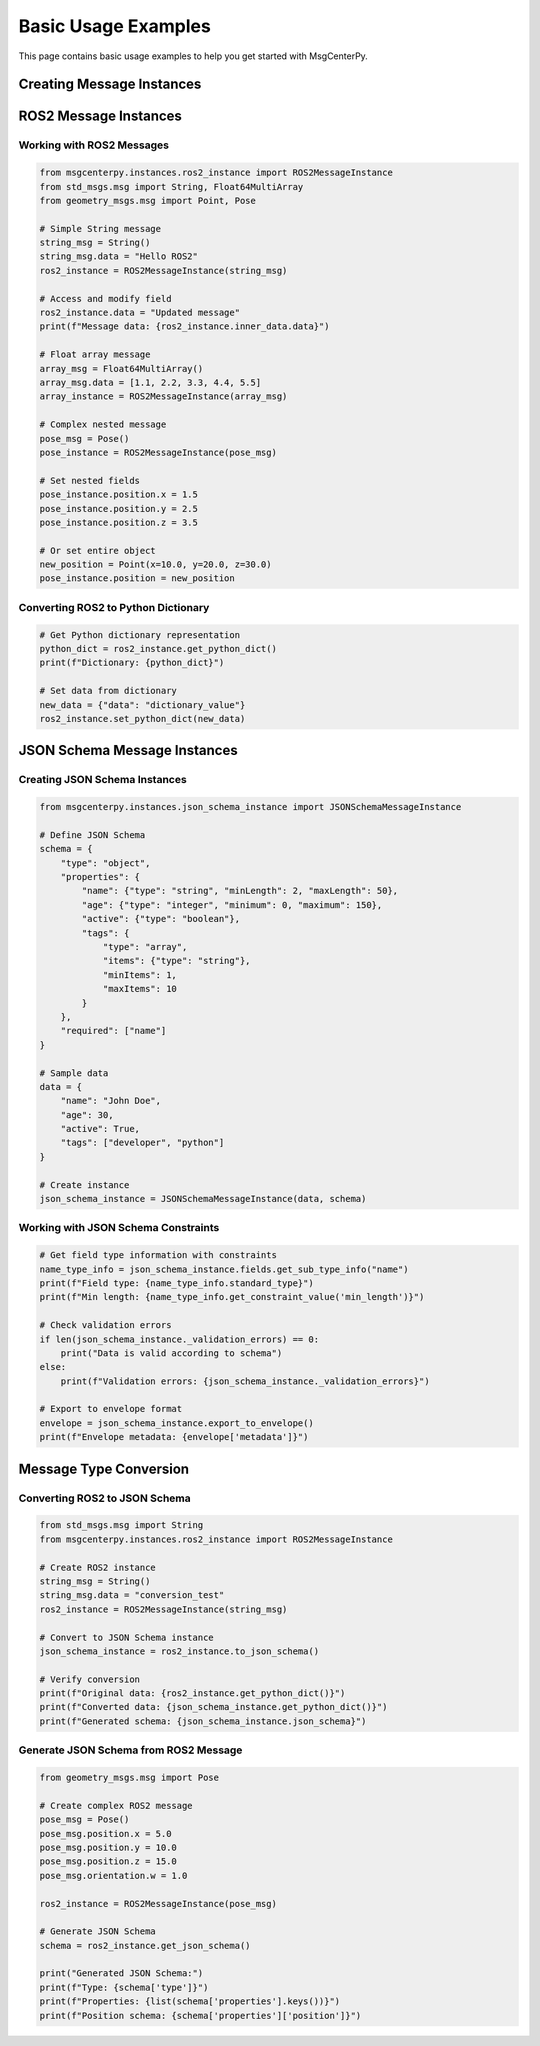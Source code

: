 Basic Usage Examples
====================

This page contains basic usage examples to help you get started with MsgCenterPy.

Creating Message Instances
---------------------------

ROS2 Message Instances
----------------------

Working with ROS2 Messages
~~~~~~~~~~~~~~~~~~~~~~~~~~~

.. code-block:: python

   from msgcenterpy.instances.ros2_instance import ROS2MessageInstance
   from std_msgs.msg import String, Float64MultiArray
   from geometry_msgs.msg import Point, Pose

   # Simple String message
   string_msg = String()
   string_msg.data = "Hello ROS2"
   ros2_instance = ROS2MessageInstance(string_msg)

   # Access and modify field
   ros2_instance.data = "Updated message"
   print(f"Message data: {ros2_instance.inner_data.data}")

   # Float array message
   array_msg = Float64MultiArray()
   array_msg.data = [1.1, 2.2, 3.3, 4.4, 5.5]
   array_instance = ROS2MessageInstance(array_msg)

   # Complex nested message
   pose_msg = Pose()
   pose_instance = ROS2MessageInstance(pose_msg)

   # Set nested fields
   pose_instance.position.x = 1.5
   pose_instance.position.y = 2.5
   pose_instance.position.z = 3.5

   # Or set entire object
   new_position = Point(x=10.0, y=20.0, z=30.0)
   pose_instance.position = new_position

Converting ROS2 to Python Dictionary
~~~~~~~~~~~~~~~~~~~~~~~~~~~~~~~~~~~~~

.. code-block:: python

   # Get Python dictionary representation
   python_dict = ros2_instance.get_python_dict()
   print(f"Dictionary: {python_dict}")

   # Set data from dictionary
   new_data = {"data": "dictionary_value"}
   ros2_instance.set_python_dict(new_data)


JSON Schema Message Instances
-----------------------------

Creating JSON Schema Instances
~~~~~~~~~~~~~~~~~~~~~~~~~~~~~~~

.. code-block:: python

   from msgcenterpy.instances.json_schema_instance import JSONSchemaMessageInstance

   # Define JSON Schema
   schema = {
       "type": "object",
       "properties": {
           "name": {"type": "string", "minLength": 2, "maxLength": 50},
           "age": {"type": "integer", "minimum": 0, "maximum": 150},
           "active": {"type": "boolean"},
           "tags": {
               "type": "array",
               "items": {"type": "string"},
               "minItems": 1,
               "maxItems": 10
           }
       },
       "required": ["name"]
   }

   # Sample data
   data = {
       "name": "John Doe",
       "age": 30,
       "active": True,
       "tags": ["developer", "python"]
   }

   # Create instance
   json_schema_instance = JSONSchemaMessageInstance(data, schema)

Working with JSON Schema Constraints
~~~~~~~~~~~~~~~~~~~~~~~~~~~~~~~~~~~~~

.. code-block:: python

   # Get field type information with constraints
   name_type_info = json_schema_instance.fields.get_sub_type_info("name")
   print(f"Field type: {name_type_info.standard_type}")
   print(f"Min length: {name_type_info.get_constraint_value('min_length')}")

   # Check validation errors
   if len(json_schema_instance._validation_errors) == 0:
       print("Data is valid according to schema")
   else:
       print(f"Validation errors: {json_schema_instance._validation_errors}")

   # Export to envelope format
   envelope = json_schema_instance.export_to_envelope()
   print(f"Envelope metadata: {envelope['metadata']}")

Message Type Conversion
-----------------------

Converting ROS2 to JSON Schema
~~~~~~~~~~~~~~~~~~~~~~~~~~~~~~

.. code-block:: python

   from std_msgs.msg import String
   from msgcenterpy.instances.ros2_instance import ROS2MessageInstance

   # Create ROS2 instance
   string_msg = String()
   string_msg.data = "conversion_test"
   ros2_instance = ROS2MessageInstance(string_msg)

   # Convert to JSON Schema instance
   json_schema_instance = ros2_instance.to_json_schema()

   # Verify conversion
   print(f"Original data: {ros2_instance.get_python_dict()}")
   print(f"Converted data: {json_schema_instance.get_python_dict()}")
   print(f"Generated schema: {json_schema_instance.json_schema}")

Generate JSON Schema from ROS2 Message
~~~~~~~~~~~~~~~~~~~~~~~~~~~~~~~~~~~~~~~

.. code-block:: python

   from geometry_msgs.msg import Pose

   # Create complex ROS2 message
   pose_msg = Pose()
   pose_msg.position.x = 5.0
   pose_msg.position.y = 10.0
   pose_msg.position.z = 15.0
   pose_msg.orientation.w = 1.0

   ros2_instance = ROS2MessageInstance(pose_msg)

   # Generate JSON Schema
   schema = ros2_instance.get_json_schema()

   print("Generated JSON Schema:")
   print(f"Type: {schema['type']}")
   print(f"Properties: {list(schema['properties'].keys())}")
   print(f"Position schema: {schema['properties']['position']}")
